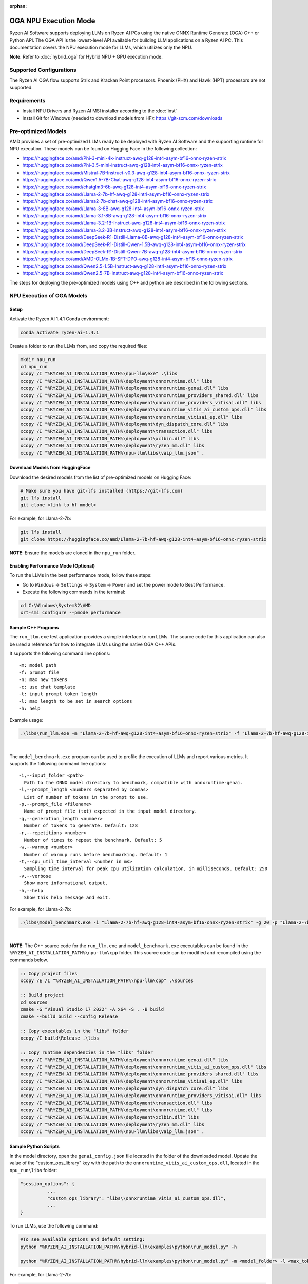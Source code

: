 :orphan:

######################
OGA NPU Execution Mode
######################

Ryzen AI Software supports deploying LLMs on Ryzen AI PCs using the native ONNX Runtime Generate (OGA) C++ or Python API. The OGA API is the lowest-level API available for building LLM applications on a Ryzen AI PC. This documentation covers the NPU execution mode for LLMs, which utilizes only the NPU.  

**Note**: Refer to :doc:`hybrid_oga` for Hybrid NPU + GPU execution mode.


************************
Supported Configurations
************************

The Ryzen AI OGA flow supports Strix and Krackan Point processors. Phoenix (PHX) and Hawk (HPT) processors are not supported.


************
Requirements
************
- Install NPU Drivers and Ryzen AI MSI installer according to the :doc:`inst` 
- Install Git for Windows (needed to download models from HF): https://git-scm.com/downloads


********************
Pre-optimized Models
********************

AMD provides a set of pre-optimized LLMs ready to be deployed with Ryzen AI Software and the supporting runtime for NPU execution. These models can be found on Hugging Face in the following collection:

- https://huggingface.co/amd/Phi-3-mini-4k-instruct-awq-g128-int4-asym-bf16-onnx-ryzen-strix
- https://huggingface.co/amd/Phi-3.5-mini-instruct-awq-g128-int4-asym-bf16-onnx-ryzen-strix
- https://huggingface.co/amd/Mistral-7B-Instruct-v0.3-awq-g128-int4-asym-bf16-onnx-ryzen-strix
- https://huggingface.co/amd/Qwen1.5-7B-Chat-awq-g128-int4-asym-bf16-onnx-ryzen-strix
- https://huggingface.co/amd/chatglm3-6b-awq-g128-int4-asym-bf16-onnx-ryzen-strix
- https://huggingface.co/amd/Llama-2-7b-hf-awq-g128-int4-asym-bf16-onnx-ryzen-strix
- https://huggingface.co/amd/Llama2-7b-chat-awq-g128-int4-asym-bf16-onnx-ryzen-strix
- https://huggingface.co/amd/Llama-3-8B-awq-g128-int4-asym-bf16-onnx-ryzen-strix
- https://huggingface.co/amd/Llama-3.1-8B-awq-g128-int4-asym-bf16-onnx-ryzen-strix
- https://huggingface.co/amd/Llama-3.2-1B-Instruct-awq-g128-int4-asym-bf16-onnx-ryzen-strix
- https://huggingface.co/amd/Llama-3.2-3B-Instruct-awq-g128-int4-asym-bf16-onnx-ryzen-strix
- https://huggingface.co/amd/DeepSeek-R1-Distill-Llama-8B-awq-g128-int4-asym-bf16-onnx-ryzen-strix  
- https://huggingface.co/amd/DeepSeek-R1-Distill-Qwen-1.5B-awq-g128-int4-asym-bf16-onnx-ryzen-strix 
- https://huggingface.co/amd/DeepSeek-R1-Distill-Qwen-7B-awq-g128-int4-asym-bf16-onnx-ryzen-strix   
- https://huggingface.co/amd/AMD-OLMo-1B-SFT-DPO-awq-g128-int4-asym-bf16-onnx-ryzen-strix
- https://huggingface.co/amd/Qwen2.5-1.5B-Instruct-awq-g128-int4-asym-bf16-onnx-ryzen-strix
- https://huggingface.co/amd/Qwen2.5-7B-Instruct-awq-g128-int4-asym-bf16-onnx-ryzen-strix

The steps for deploying the pre-optimized models using C++ and python are described in the following sections.

***************************
NPU Execution of OGA Models
***************************

Setup
=====

Activate the Ryzen AI 1.4.1 Conda environment:

.. code-block:: 
    
    conda activate ryzen-ai-1.4.1

Create a folder to run the LLMs from, and copy the required files:

.. code-block::

  mkdir npu_run
  cd npu_run
  xcopy /I "%RYZEN_AI_INSTALLATION_PATH%\npu-llm\exe" .\libs
  xcopy /I "%RYZEN_AI_INSTALLATION_PATH%\deployment\onnxruntime.dll" libs
  xcopy /I "%RYZEN_AI_INSTALLATION_PATH%\deployment\onnxruntime-genai.dll" libs
  xcopy /I "%RYZEN_AI_INSTALLATION_PATH%\deployment\onnxruntime_providers_shared.dll" libs
  xcopy /I "%RYZEN_AI_INSTALLATION_PATH%\deployment\onnxruntime_providers_vitisai.dll" libs
  xcopy /I "%RYZEN_AI_INSTALLATION_PATH%\deployment\onnxruntime_vitis_ai_custom_ops.dll" libs
  xcopy /I "%RYZEN_AI_INSTALLATION_PATH%\deployment\onnxruntime_vitisai_ep.dll" libs
  xcopy /I "%RYZEN_AI_INSTALLATION_PATH%\deployment\dyn_dispatch_core.dll" libs
  xcopy /I "%RYZEN_AI_INSTALLATION_PATH%\deployment\transaction.dll" libs
  xcopy /I "%RYZEN_AI_INSTALLATION_PATH%\deployment\xclbin.dll" libs
  xcopy /Y "%RYZEN_AI_INSTALLATION_PATH%\deployment\ryzen_mm.dll" libs
  xcopy /I "%RYZEN_AI_INSTALLATION_PATH%\npu-llm\libs\vaip_llm.json" .


Download Models from HuggingFace
================================

Download the desired models from the list of pre-optimized models on Hugging Face:

.. code-block:: 
    
     # Make sure you have git-lfs installed (https://git-lfs.com) 
     git lfs install  
     git clone <link to hf model> 

For example, for Llama-2-7b:

.. code-block:: 

     git lfs install  
     git clone https://huggingface.co/amd/Llama-2-7b-hf-awq-g128-int4-asym-bf16-onnx-ryzen-strix


**NOTE**: Ensure the models are cloned in the ``npu_run`` folder.


Enabling Performance Mode (Optional)
====================================

To run the LLMs in the best performance mode, follow these steps:

- Go to ``Windows`` → ``Settings`` → ``System`` → ``Power`` and set the power mode to Best Performance.
- Execute the following commands in the terminal:

.. code-block::

   cd C:\Windows\System32\AMD
   xrt-smi configure --pmode performance



Sample C++ Programs 
===================

The ``run_llm.exe`` test application provides a simple interface to run LLMs. The source code for this application can also be used a reference for how to integrate LLMs using the native OGA C++ APIs. 

It supports the following command line options:: 

    -m: model path
    -f: prompt file
    -n: max new tokens
    -c: use chat template
    -t: input prompt token length
    -l: max length to be set in search options
    -h: help


Example usage:

.. code-block::

   .\libs\run_llm.exe -m "Llama-2-7b-hf-awq-g128-int4-asym-bf16-onnx-ryzen-strix" -f "Llama-2-7b-hf-awq-g128-int4-asym-bf16-onnx-ryzen-strix\prompts.txt" -t "1024" -n 20 

|

The ``model_benchmark.exe`` program can be used to profile the execution of LLMs and report various metrics. It supports the following command line options:: 

    -i,--input_folder <path>
      Path to the ONNX model directory to benchmark, compatible with onnxruntime-genai.
    -l,--prompt_length <numbers separated by commas>
      List of number of tokens in the prompt to use.
    -p,--prompt_file <filename>
      Name of prompt file (txt) expected in the input model directory.
    -g,--generation_length <number>
      Number of tokens to generate. Default: 128
    -r,--repetitions <number>
      Number of times to repeat the benchmark. Default: 5
    -w,--warmup <number>
      Number of warmup runs before benchmarking. Default: 1
    -t,--cpu_util_time_interval <number in ms>
      Sampling time interval for peak cpu utilization calculation, in milliseconds. Default: 250
    -v,--verbose
      Show more informational output.
    -h,--help
      Show this help message and exit.


For example, for Llama-2-7b:

.. code-block::
   
   .\libs\model_benchmark.exe -i "Llama-2-7b-hf-awq-g128-int4-asym-bf16-onnx-ryzen-strix" -g 20 -p "Llama-2-7b-hf-awq-g128-int4-asym-bf16-onnx-ryzen-strix\prompts.txt" -l "2048,1024,512,256,128" 

|

**NOTE**: The C++ source code for the ``run_llm.exe`` and ``model_benchmark.exe`` executables can be found in the ``%RYZEN_AI_INSTALLATION_PATH%\npu-llm\cpp`` folder. This source code can be modified and recompiled using the commands below.

.. code-block::

   :: Copy project files
   xcopy /E /I "%RYZEN_AI_INSTALLATION_PATH%\npu-llm\cpp" .\sources

   :: Build project
   cd sources
   cmake -G "Visual Studio 17 2022" -A x64 -S . -B build
   cmake --build build --config Release

   :: Copy executables in the "libs" folder 
   xcopy /I build\Release .\libs

   :: Copy runtime dependencies in the "libs" folder
   xcopy /I "%RYZEN_AI_INSTALLATION_PATH%\deployment\onnxruntime-genai.dll" libs
   xcopy /I "%RYZEN_AI_INSTALLATION_PATH%\deployment\onnxruntime_vitis_ai_custom_ops.dll" libs
   xcopy /I "%RYZEN_AI_INSTALLATION_PATH%\deployment\onnxruntime_providers_shared.dll" libs
   xcopy /I "%RYZEN_AI_INSTALLATION_PATH%\deployment\onnxruntime_vitisai_ep.dll" libs
   xcopy /I "%RYZEN_AI_INSTALLATION_PATH%\deployment\dyn_dispatch_core.dll" libs
   xcopy /I "%RYZEN_AI_INSTALLATION_PATH%\deployment\onnxruntime_providers_vitisai.dll" libs
   xcopy /I "%RYZEN_AI_INSTALLATION_PATH%\deployment\transaction.dll" libs
   xcopy /I "%RYZEN_AI_INSTALLATION_PATH%\deployment\onnxruntime.dll" libs
   xcopy /I "%RYZEN_AI_INSTALLATION_PATH%\deployment\xclbin.dll" libs
   xcopy /Y "%RYZEN_AI_INSTALLATION_PATH%\deployment\ryzen_mm.dll" libs
   xcopy /I "%RYZEN_AI_INSTALLATION_PATH%\npu-llm\libs\vaip_llm.json" .

Sample Python Scripts
=====================

In the model directory, open the ``genai_config.json`` file located in the folder of the downloaded model. Update the value of the "custom_ops_library" key with the path to the ``onnxruntime_vitis_ai_custom_ops.dll``, located in the ``npu_run\libs`` folder:

.. code-block::
  
      "session_options": {
                ...
                "custom_ops_library": "libs\\onnxruntime_vitis_ai_custom_ops.dll",
                ...
      }

To run LLMs, use the following command:

.. code-block:: 

     #To see available options and default setting:
     python "%RYZEN_AI_INSTALLATION_PATH%\hybrid-llm\examples\python\run_model.py" -h

     python "%RYZEN_AI_INSTALLATION_PATH%\hybrid-llm\examples\python\run_model.py" -m <model_folder> -l <max_token to be generated including prompt>
  

For example, for Llama-2-7b:

.. code-block::
   
   python "%RYZEN_AI_INSTALLATION_PATH%\hybrid-llm\examples\python\run_model.py" -m "Llama-2-7b-hf-awq-g128-int4-asym-bf16-onnx-ryzen-strix" -l 128


 
***********************
Using Fine-Tuned Models
***********************

It is also possible to run fine-tuned versions of the pre-optimized OGA models. 

To do this, the fine-tuned models must first be prepared for execution with the OGA NPU-only flow. For instructions on how to do this, refer to the page about :doc:`oga_model_prepare`.

Once a fine-tuned model has been prepared for NPU-only execution, it can be deployed by following the steps described above in this page.
